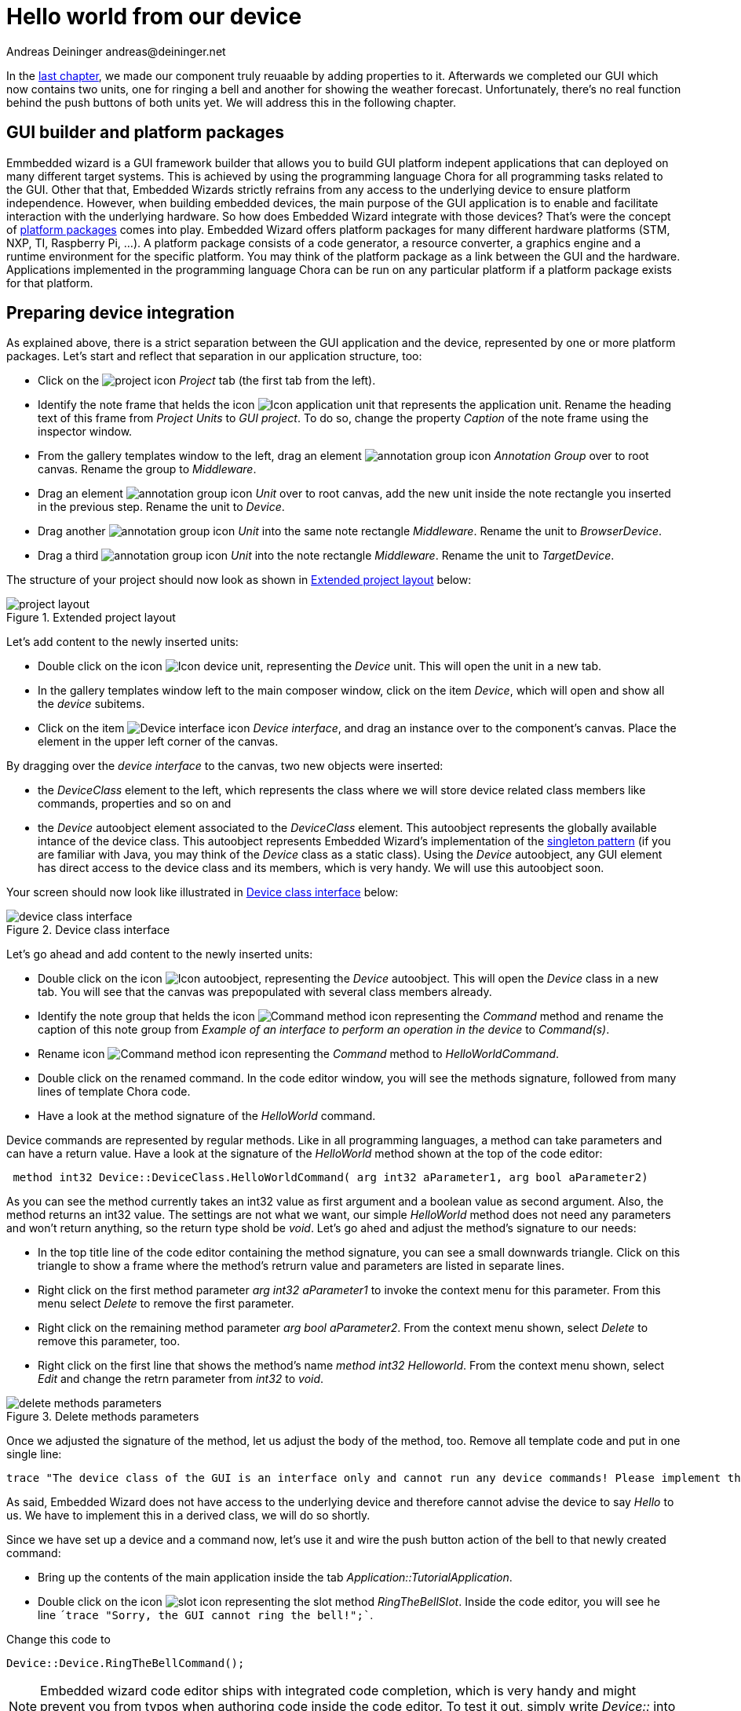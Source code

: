 = Hello world from our device
Andreas Deininger andreas@deininger.net

In the xref::ComponentReusability.adoc[last chapter], we made our component truly reuaable by adding properties to it. Afterwards we completed our GUI which now contains two units, one for ringing a bell and another for showing the weather forecast. Unfortunately, there's no real function behind the push buttons of both units yet. We will address this in the following chapter.

== GUI builder and platform packages

Emmbedded wizard is a GUI framework builder that allows you to build GUI platform indepent applications that can deployed on many different target systems. This is achieved by using the programming language Chora for all programming tasks related to the GUI. Other that that, Embedded Wizards strictly refrains from any access to the underlying device to ensure platform independence. However, when building embedded devices, the main purpose of the GUI application is to enable and facilitate interaction with the underlying hardware. So how does Embedded Wizard integrate with those devices? That's were the concept of https://doc.embedded-wizard.de/platform-package[platform packages^] comes into play. Embedded Wizard offers platform packages for many different hardware platforms (STM, NXP, TI, Raspberry Pi, ...). A platform package consists of a code generator, a resource converter, a graphics engine and a runtime environment for the specific platform. You may think of the platform package as a link between the GUI and the hardware. Applications implemented in the programming language Chora can be run on any particular platform if a platform package exists for that platform.

== Preparing device integration

As explained above, there is a strict separation between the GUI application and the device, represented by one or more platform packages. Let's start and reflect that separation in our application structure, too:

* Click on the image:icons/EmbeddedWizardIcon.png[project icon] _Project_ tab (the first tab from the left).
* Identify the note frame that helds the icon image:icons/ApplicationUnitIcon.png[Icon application unit] that represents the application unit. Rename the heading text of this frame from _Project Units_ to _GUI project_. To do so, change the property _Caption_ of the note frame using the inspector window.
* From the gallery templates window to the left, drag an element image:icons/AnnotationGroupIcon.png[annotation group icon] _Annotation Group_ over to root canvas. Rename the group to _Middleware_.
* Drag an element image:icons/UnitIcon.png[annotation group icon] _Unit_ over to root canvas, add the new unit inside the note rectangle you inserted in the previous step. Rename the unit to _Device_.
* Drag another image:icons/UnitIcon.png[annotation group icon] _Unit_ into the same note rectangle _Middleware_. Rename the unit to _BrowserDevice_.
* Drag a third image:icons/UnitIcon.png[annotation group icon] _Unit_ into the note rectangle _Middleware_. Rename the unit to _TargetDevice_.

The structure of your project should now look as shown in <<fig:ExtendedProjectLayout>> below:

[[fig:ExtendedProjectLayout]]
.Extended project layout
image::DeviceIntegration/ProjectStructure.png[project layout]

Let's add content to the newly inserted units:

* Double click on the icon image:icons/DeviceUnitIcon.png[Icon device unit], representing the _Device_ unit. This will open the unit in a new tab.
* In the gallery templates window left to the main composer window, click on the item _Device_, which will open and show all the _device_ subitems.
* Click on the item image:icons/DeviceInterfaceIcon.png[Device interface icon] _Device interface_, and drag an instance over to the component's canvas. Place the element in the upper left corner of the canvas.

By dragging over the _device interface_ to the canvas, two new objects were inserted:

* the _DeviceClass_ element to the left, which represents the class where we will store device related class members like commands, properties and so on and
* the _Device_ autoobject element associated to the _DeviceClass_ element. This autoobject represents the globally available intance of the device class. This autoobject represents Embedded Wizard's implementation of the https://en.wikipedia.org/wiki/Singleton_pattern[singleton pattern] (if you are familiar with Java, you may think of the _Device_ class as a static class). Using the _Device_ autoobject, any GUI element has direct access to the device class and its members, which is very handy. We will use this autoobject soon.

Your screen should now look like illustrated in <<fig:DeviceClassInterface>> below:

[[fig:DeviceClassInterface]]
.Device class interface
image::DeviceIntegration/DeviceClassInterface.png[device class interface]

Let's go ahead and add content to the newly inserted units:

* Double click on the icon image:icons/DeviceAutoObjectIcon.png[Icon autoobject], representing the _Device_ autoobject. This will open the _Device_ class in a new tab. You will see that the canvas was prepopulated with several class members already.
* Identify the note group that helds the icon image:icons/CommandMethodIcon.png[Command method icon] representing the _Command_ method and rename the caption of this note group from _Example of an interface to perform an operation in the device_ to _Command(s)_.
* Rename icon image:icons/CommandMethodIcon.png[Command method icon] representing the _Command_ method to _HelloWorldCommand_.
* Double click on the renamed command. In the code editor window, you will see the methods signature, followed from many lines of template Chora code.
* Have a look at the method signature of the _HelloWorld_ command.

Device commands are represented by regular methods. Like in all programming languages, a method can take parameters and can have a return value. Have a look at the signature of the _HelloWorld_ method shown at the top of the code editor:

[source,chora]
----
 method int32 Device::DeviceClass.HelloWorldCommand( arg int32 aParameter1, arg bool aParameter2)
----

As you can see the method currently takes an int32 value as first argument and a boolean value as second argument. Also, the method returns an int32 value. The settings are not what we want, our simple _HelloWorld_ method does not need any parameters and won't return anything, so the return type shold be _void_. Let's go ahed and adjust the method's signature to our needs:

* In the top title line of the code editor containing the method signature, you can see a small downwards triangle. Click on this triangle to show a frame where the method's retrurn value and parameters are listed in separate lines.
* Right click on the first method parameter _arg int32 aParameter1_ to invoke the context menu for this parameter. From this menu select _Delete_ to remove the first parameter.
* Right click on the remaining method parameter _arg bool aParameter2_. From the context menu shown, select _Delete_ to remove this parameter, too.
* Right click on the first line that shows the method's name _method int32 Helloworld_. From the context menu shown, select _Edit_ and change the retrn parameter from _int32_ to _void_.

[[fig:DeleteMethodsParameter]]
.Delete methods parameters
image::deviceintegration/DeleteMethodParameters.png[delete methods parameters]

Once we adjusted the signature of the method, let us adjust the body of the method, too. Remove all template code and put in one single line:

[source,chora]
----
trace "The device class of the GUI is an interface only and cannot run any device commands! Please implement the command in a derived class!";
----

As said, Embedded Wizard does not have access to the underlying device and therefore cannot advise the device to say _Hello_ to us. We have to implement this in a derived class, we will do so shortly.

Since we have set up a device and a command now, let's use it and wire the push button action of the bell to that newly created command:

* Bring up the contents of the main application inside the tab _Application::TutorialApplication_.
* Double click on the icon image:icons/RingTheBellSlotIcon.png[slot icon] representing the slot method _RingTheBellSlot_. Inside the code editor, you will see he line `´trace "Sorry, the GUI cannot ring the bell!";``.

Change this code to

[source,chora]
----
Device::Device.RingTheBellCommand();
----

NOTE: Embedded wizard code editor ships with integrated code completion, which is very handy and might prevent you from typos when authoring code inside the code editor. To test it out, simply write _Device::_ into the editor and should see a list of available completions to the given _Device_ unit name you just typed in.

That's how we call a method by code: specify the class name (_Device.DeviceClass_) first, then append the method name (_HelloWorldCommand_), prepended with a dot.
Run your code now using the protoyper, and you should see a trace message informing you that the GUI cannot run any device commands. Obviously, we are not at the end, so read on!

== Adding another profile

As already explained above, there is a strict separation between the GUI application and the device, represented by one or more platform packages. Two platform packages are included in the Embedded Wizard installer and are available out of the box:

* the _Tara.Win32.xxx_ platform package. This is the default platform package that allows you to run the application on your Windows platform. We were using it all the time already when using the prototyper to run your application. (_xxx_ stand for one of the available color formats, either Index8 or RGBxxxxx).
* the _Tara.WebGL.RGBA8888_ platform. This WebGL/Javascript platform package allows you to run the GUI in any WebGL enabled browser. That's especially handy for this tutorial since you don't need any hardware to follow the instruction given.

NOTE: Besides the Win32 and the WebGL there are many platform packages available to target real hardware (STM, NXP, TI, Raspberry Pi, ...). For each of these platform packages, a separate installer exists. You have to obtain and run this installer to make the associated platform packages available inside Embedded Wizard.

In order to make use of more than one platform package, for each package we must have an associated *profile* on the Projects tab. So let's add another profile that allows us to switch between the Win32 package and the WebGL package. We then use the latter package to output _Hello, world!" on the browser device, more specifically on the web console of the browser. The journey goes on ... 


* Click on the image:icons/EmbeddedWizardIcon.png[project icon] _Project_ tab (the first tab from the left).
* Identify the note frame with the caption _Profile configuration_, it only contains the icon image:icons/ProfileIcon.png[Profile configuration] representing the default profile. Select this profile and have a look at the inspector window. You will see that the attribute  _PlatformPackage_ of the profile has the value _Tara.Win32.RGBA8888_ assigned. To reflect this, rename the profile from _Profile_ to _Win32_ using the kbd:[F2] key.
* From the gallery templates window to the left, drag the element image:icons/ProfileIcon.png[annotation group icon] _Profile_ over to canvas and place it underneath the existing profile _win32_ . Rename the profile to _Browser_. Resize the note frame and rearrange the elements on the canvas so that the layout looks nice again.
* Our new profile should be associated with the WebGL platform pacakge, so inside the inspector window, change the value of the attribute _PlatformPackage_ from _Tara.Win32.RGBA8888_ to _Tara.WebGL.RGBA8888_.
* Inside the inspector window, change the value of the attribute _ScreenSize_ to _<480,320>_.
* Also change the value of the attribute _OutputDirectory_ to _../WebGL_. This defines the directory where all the code for our website will be stored once we build the project.
* Optionally, you may fill the attributes _ApplicationName_ and _ApplicationTitle_ with the values _TutorialApplication_ or _"Embedded Wizard sample application"_, respectively. For the last value, don't forget the surrounding double quotes here or you may run in trouble.

The _Profile_ section of your project should now look as shown in <<fig:ProjectProfiles>> below:

[[fig:ProjectProfiles]]
.Delete methods parameters
image::deviceintegration/ProjectProfiles.png[Project profiles]

TIP: Now that we that two profiles defined, we can switch between these two profiles using the _Profile_ dropdown menu image:deviceintegration/DropdownProfiles.png[dropdwon profiles] located in the second row of the toolbar, located right beneath the icon image:icons/BuildProfileIcon.png[Build profile] for building the selected profile and the icon image:icons/BuildBatchIcon.png[Build batch mode] for building multiple profiles in batch mode.
